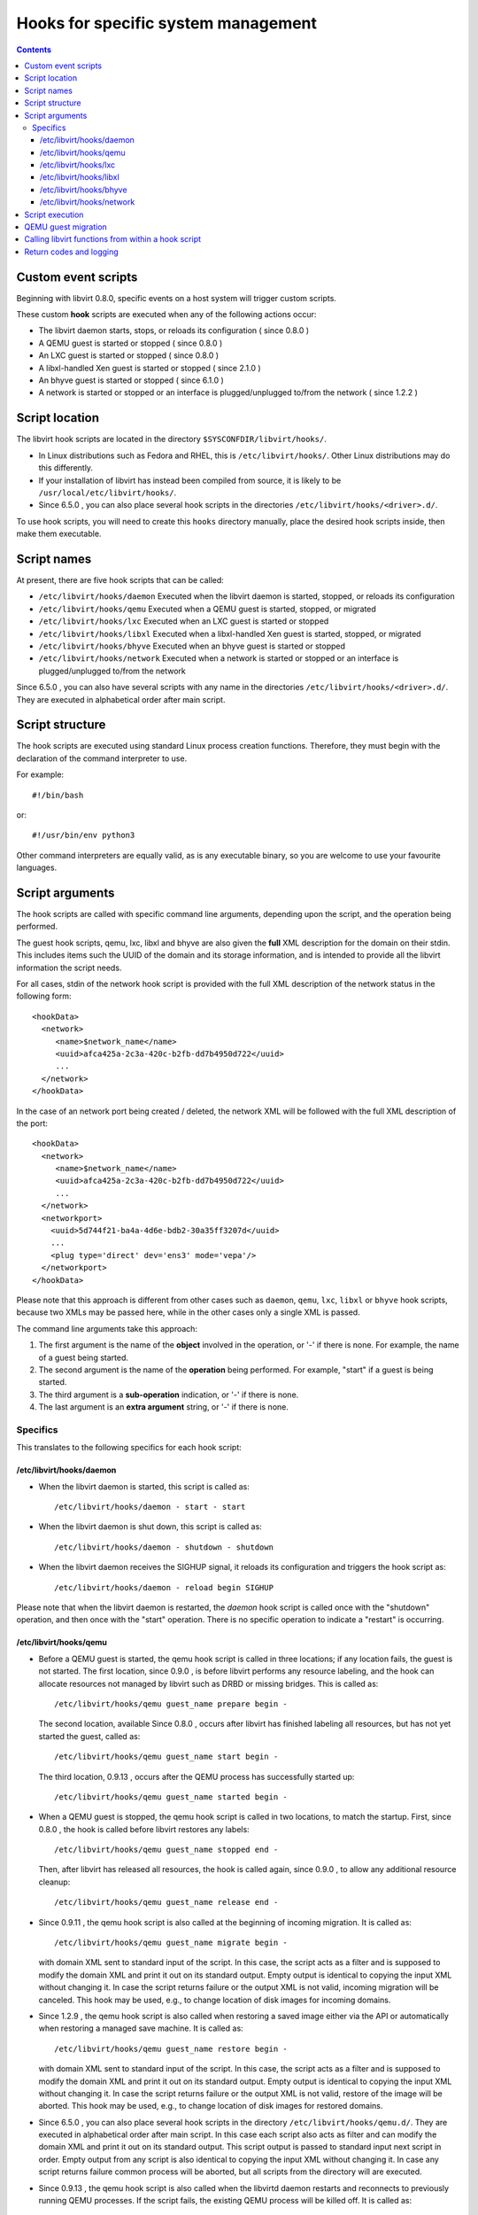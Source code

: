 .. role:: since

====================================
Hooks for specific system management
====================================

.. contents::

Custom event scripts
--------------------

Beginning with libvirt 0.8.0, specific events on a host system will trigger
custom scripts.

These custom **hook** scripts are executed when any of the following actions
occur:

-  The libvirt daemon starts, stops, or reloads its configuration (
   :since:`since 0.8.0` )
-  A QEMU guest is started or stopped ( :since:`since 0.8.0` )
-  An LXC guest is started or stopped ( :since:`since 0.8.0` )
-  A libxl-handled Xen guest is started or stopped ( :since:`since 2.1.0` )
-  An bhyve guest is started or stopped ( :since:`since 6.1.0` )
-  A network is started or stopped or an interface is plugged/unplugged to/from
   the network ( :since:`since 1.2.2` )

Script location
---------------

The libvirt hook scripts are located in the directory
``$SYSCONFDIR/libvirt/hooks/``.

-  In Linux distributions such as Fedora and RHEL, this is
   ``/etc/libvirt/hooks/``. Other Linux distributions may do this differently.
-  If your installation of libvirt has instead been compiled from source, it is
   likely to be ``/usr/local/etc/libvirt/hooks/``.
-  :since:`Since 6.5.0` , you can also place several hook scripts in the
   directories ``/etc/libvirt/hooks/<driver>.d/``.

To use hook scripts, you will need to create this ``hooks`` directory manually,
place the desired hook scripts inside, then make them executable.

Script names
------------

At present, there are five hook scripts that can be called:

-  ``/etc/libvirt/hooks/daemon``
   Executed when the libvirt daemon is started, stopped, or reloads its
   configuration
-  ``/etc/libvirt/hooks/qemu``
   Executed when a QEMU guest is started, stopped, or migrated
-  ``/etc/libvirt/hooks/lxc``
   Executed when an LXC guest is started or stopped
-  ``/etc/libvirt/hooks/libxl``
   Executed when a libxl-handled Xen guest is started, stopped, or migrated
-  ``/etc/libvirt/hooks/bhyve``
   Executed when an bhyve guest is started or stopped
-  ``/etc/libvirt/hooks/network``
   Executed when a network is started or stopped or an interface is
   plugged/unplugged to/from the network

:since:`Since 6.5.0` , you can also have several scripts with any name in the
directories ``/etc/libvirt/hooks/<driver>.d/``. They are executed in
alphabetical order after main script.

Script structure
----------------

The hook scripts are executed using standard Linux process creation functions.
Therefore, they must begin with the declaration of the command interpreter to
use.

For example:

::

   #!/bin/bash

or:

::

   #!/usr/bin/env python3

Other command interpreters are equally valid, as is any executable binary, so
you are welcome to use your favourite languages.

Script arguments
----------------

The hook scripts are called with specific command line arguments, depending upon
the script, and the operation being performed.

The guest hook scripts, qemu, lxc, libxl and bhyve are also given the **full**
XML description for the domain on their stdin. This includes items such the UUID
of the domain and its storage information, and is intended to provide all the
libvirt information the script needs.

For all cases, stdin of the network hook script is provided with the full XML
description of the network status in the following form:

::

   <hookData>
     <network>
        <name>$network_name</name>
        <uuid>afca425a-2c3a-420c-b2fb-dd7b4950d722</uuid>
        ...
     </network>
   </hookData>

In the case of an network port being created / deleted, the network XML will be
followed with the full XML description of the port:

::

   <hookData>
     <network>
        <name>$network_name</name>
        <uuid>afca425a-2c3a-420c-b2fb-dd7b4950d722</uuid>
        ...
     </network>
     <networkport>
       <uuid>5d744f21-ba4a-4d6e-bdb2-30a35ff3207d</uuid>
       ...
       <plug type='direct' dev='ens3' mode='vepa'/>
     </networkport>
   </hookData>

Please note that this approach is different from other cases such as ``daemon``,
``qemu``, ``lxc``, ``libxl`` or ``bhyve`` hook scripts, because two XMLs may be
passed here, while in the other cases only a single XML is passed.

The command line arguments take this approach:

#. The first argument is the name of the **object** involved in the operation,
   or '-' if there is none.
   For example, the name of a guest being started.
#. The second argument is the name of the **operation** being performed.
   For example, "start" if a guest is being started.
#. The third argument is a **sub-operation** indication, or '-' if there is
   none.
#. The last argument is an **extra argument** string, or '-' if there is none.

Specifics
~~~~~~~~~

This translates to the following specifics for each hook script:

/etc/libvirt/hooks/daemon
^^^^^^^^^^^^^^^^^^^^^^^^^

-  When the libvirt daemon is started, this script is called as:

   ::

      /etc/libvirt/hooks/daemon - start - start

-  When the libvirt daemon is shut down, this script is called as:

   ::

      /etc/libvirt/hooks/daemon - shutdown - shutdown

-  When the libvirt daemon receives the SIGHUP signal, it reloads its
   configuration and triggers the hook script as:

   ::

      /etc/libvirt/hooks/daemon - reload begin SIGHUP

Please note that when the libvirt daemon is restarted, the *daemon* hook script
is called once with the "shutdown" operation, and then once with the "start"
operation. There is no specific operation to indicate a "restart" is occurring.

/etc/libvirt/hooks/qemu
^^^^^^^^^^^^^^^^^^^^^^^

-  Before a QEMU guest is started, the qemu hook script is called in three
   locations; if any location fails, the guest is not started. The first
   location, :since:`since 0.9.0` , is before libvirt performs any resource
   labeling, and the hook can allocate resources not managed by libvirt such
   as DRBD or missing bridges. This is called as:

   ::

      /etc/libvirt/hooks/qemu guest_name prepare begin -

   The second location, available :since:`Since 0.8.0` , occurs after libvirt
   has finished labeling all resources, but has not yet started the guest,
   called as:

   ::

      /etc/libvirt/hooks/qemu guest_name start begin -

   The third location, :since:`0.9.13` , occurs after the QEMU process has
   successfully started up:

   ::

      /etc/libvirt/hooks/qemu guest_name started begin -

-  When a QEMU guest is stopped, the qemu hook script is called in two
   locations, to match the startup. First, :since:`since 0.8.0` , the hook is
   called before libvirt restores any labels:

   ::

      /etc/libvirt/hooks/qemu guest_name stopped end -

   Then, after libvirt has released all resources, the hook is called again,
   :since:`since 0.9.0` , to allow any additional resource cleanup:

   ::

      /etc/libvirt/hooks/qemu guest_name release end -

-  :since:`Since 0.9.11` , the qemu hook script is also called at the beginning
   of incoming migration. It is called as:

   ::

      /etc/libvirt/hooks/qemu guest_name migrate begin -

   with domain XML sent to standard input of the script. In this case, the
   script acts as a filter and is supposed to modify the domain XML and print it
   out on its standard output. Empty output is identical to copying the input
   XML without changing it. In case the script returns failure or the output XML
   is not valid, incoming migration will be canceled. This hook may be used,
   e.g., to change location of disk images for incoming domains.

-  :since:`Since 1.2.9` , the qemu hook script is also called when restoring a
   saved image either via the API or automatically when restoring a managed save
   machine. It is called as:

   ::

      /etc/libvirt/hooks/qemu guest_name restore begin -

   with domain XML sent to standard input of the script. In this case, the
   script acts as a filter and is supposed to modify the domain XML and print it
   out on its standard output. Empty output is identical to copying the input
   XML without changing it. In case the script returns failure or the output XML
   is not valid, restore of the image will be aborted. This hook may be used,
   e.g., to change location of disk images for restored domains.

-  :since:`Since 6.5.0` , you can also place several hook scripts in the
   directory ``/etc/libvirt/hooks/qemu.d/``. They are executed in alphabetical
   order after main script. In this case each script also acts as filter and can
   modify the domain XML and print it out on its standard output. This script
   output is passed to standard input next script in order. Empty output from
   any script is also identical to copying the input XML without changing it. In
   case any script returns failure common process will be aborted, but all
   scripts from the directory will are executed.

-  :since:`Since 0.9.13` , the qemu hook script is also called when the libvirtd
   daemon restarts and reconnects to previously running QEMU processes. If the
   script fails, the existing QEMU process will be killed off. It is called as:

   ::

      /etc/libvirt/hooks/qemu guest_name reconnect begin -

-  :since:`Since 0.9.13` , the qemu hook script is also called when the QEMU
   driver is told to attach to an externally launched QEMU process. It is called
   as:

   ::

      /etc/libvirt/hooks/qemu guest_name attach begin -

/etc/libvirt/hooks/lxc
^^^^^^^^^^^^^^^^^^^^^^

-  Before a LXC guest is started, the lxc hook script is called in three
   locations; if any location fails, the guest is not started. The first
   location, :since:`since 0.9.13` , is before libvirt performs any resource
   labeling, and the hook can allocate resources not managed by libvirt such
   as DRBD or missing bridges. This is called as:

   ::

      /etc/libvirt/hooks/lxc guest_name prepare begin -

   The second location, available :since:`Since 0.8.0` , occurs after libvirt
   has finished labeling all resources, but has not yet started the guest,
   called as:

   ::

      /etc/libvirt/hooks/lxc guest_name start begin -

   The third location, :since:`0.9.13` , occurs after the LXC process has
   successfully started up:

   ::

      /etc/libvirt/hooks/lxc guest_name started begin -

-  When a LXC guest is stopped, the lxc hook script is called in two
   locations, to match the startup. First, :since:`since 0.8.0` , the hook is
   called before libvirt restores any labels:

   ::

      /etc/libvirt/hooks/lxc guest_name stopped end -

   Then, after libvirt has released all resources, the hook is called again,
   :since:`since 0.9.0` , to allow any additional resource cleanup:

   ::

      /etc/libvirt/hooks/lxc guest_name release end -

-  :since:`Since 0.9.13` , the lxc hook script is also called when the libvirtd
   daemon restarts and reconnects to previously running LXC processes. If the
   script fails, the existing LXC process will be killed off. It is called as:

   ::

      /etc/libvirt/hooks/lxc guest_name reconnect begin -

/etc/libvirt/hooks/libxl
^^^^^^^^^^^^^^^^^^^^^^^^

-  Before a Xen guest is started using libxl driver, the libxl hook script is
   called in three locations; if any location fails, the guest is not started.
   The first location, :since:`since 2.1.0` , is before libvirt performs any
   resource labeling, and the hook can allocate resources not managed by
   libvirt. This is called as:

   ::

      /etc/libvirt/hooks/libxl guest_name prepare begin -

   The second location, available :since:`Since 2.1.0` , occurs after libvirt
   has finished labeling all resources, but has not yet started the guest,
   called as:

   ::

      /etc/libvirt/hooks/libxl guest_name start begin -

   The third location, :since:`2.1.0` , occurs after the domain has
   successfully started up:

   ::

      /etc/libvirt/hooks/libxl guest_name started begin -

-  When a libxl-handled Xen guest is stopped, the libxl hook script is called
   in two locations, to match the startup. First, :since:`since 2.1.0` , the
   hook is called before libvirt restores any labels:

   ::

      /etc/libvirt/hooks/libxl guest_name stopped end -

   Then, after libvirt has released all resources, the hook is called again,
   :since:`since 2.1.0` , to allow any additional resource cleanup:

   ::

      /etc/libvirt/hooks/libxl guest_name release end -

-  :since:`Since 2.1.0` , the libxl hook script is also called at the beginning
   of incoming migration. It is called as:

   ::

      /etc/libvirt/hooks/libxl guest_name migrate begin -

   with domain XML sent to standard input of the script. In this case, the
   script acts as a filter and is supposed to modify the domain XML and print it
   out on its standard output. Empty output is identical to copying the input
   XML without changing it. In case the script returns failure or the output XML
   is not valid, incoming migration will be canceled. This hook may be used,
   e.g., to change location of disk images for incoming domains.

-  :since:`Since 6.5.0` , you can also place several hook scripts in the
   directory ``/etc/libvirt/hooks/libxl.d/``. They are executed in alphabetical
   order after main script. In this case each script also acts as filter and can
   modify the domain XML and print it out on its standard output. This script
   output is passed to standard input next script in order. Empty output from
   any script is also identical to copying the input XML without changing it. In
   case any script returns failure common process will be aborted, but all
   scripts from the directory will are executed.

-  :since:`Since 2.1.0` , the libxl hook script is also called when the libvirtd
   daemon restarts and reconnects to previously running Xen domains. If the
   script fails, the existing Xen domains will be killed off. It is called as:

   ::

      /etc/libvirt/hooks/libxl guest_name reconnect begin -

/etc/libvirt/hooks/bhyve
^^^^^^^^^^^^^^^^^^^^^^^^

-  Before an bhyve guest is started, the bhyve hook script is called in three
   locations; if any location fails, the guest is not started. The first
   location, :since:`since 6.1.0` , is before libvirt performs any resource
   labeling, and the hook can allocate resources not managed by libvirt. This is
   called as:

   ::

      /etc/libvirt/hooks/bhyve guest_name prepare begin -

   The second location, available :since:`Since 6.1.0` , occurs after libvirt
   has finished labeling all resources, but has not yet started the guest,
   called as:

   ::

      /etc/libvirt/hooks/bhyve guest_name start begin -

   The third location, :since:`6.1.0` , occurs after the bhyve process has
   successfully started up:

   ::

      /etc/libvirt/hooks/bhyve guest_name started begin -

-  When an bhyve guest is stopped, the bhyve hook script is called in two
   locations, to match the startup. First, :since:`since 6.1.0` , the hook is
   called before libvirt restores any labels:

   ::

      /etc/libvirt/hooks/bhyve guest_name stopped end -

   Then, after libvirt has released all resources, the hook is called again,
   :since:`since 6.1.0` , to allow any additional resource cleanup:

   ::

      /etc/libvirt/hooks/bhyve guest_name release end -

/etc/libvirt/hooks/network
^^^^^^^^^^^^^^^^^^^^^^^^^^

-  :since:`Since 1.2.2` , before a network is started, this script is called
   as:

   ::

      /etc/libvirt/hooks/network network_name start begin -

-  After the network is started, up & running, the script is called as:

   ::

      /etc/libvirt/hooks/network network_name started begin -

-  When a network is shut down, this script is called as:

   ::

      /etc/libvirt/hooks/network network_name stopped end -

-  Later, when network is started and there's an interface from a domain to be
   plugged into the network, the hook script is called as:

   ::

      /etc/libvirt/hooks/network network_name port-created begin -

   Please note, that in this case, the script is passed both network and port
   XMLs on its stdin.

-  When network is updated, the hook script is called as:

   ::

      /etc/libvirt/hooks/network network_name updated begin -

-  When the domain from previous case is shutting down, the interface is
   unplugged. This leads to another script invocation:

   ::

      /etc/libvirt/hooks/network network_name port-deleted begin -

   And again, as in previous case, both network and port XMLs are passed onto
   script's stdin.

Script execution
----------------

-  The "start" operation for the guest and network hook scripts, executes
   **prior** to the object (guest or network) being created. This allows the
   object start operation to be aborted if the script returns indicating
   failure.
-  The "stopped" operation for the guest and network hook scripts, executes
   **after** the object (guest or network) has stopped. If the hook script
   indicates failure in its return, the shut down of the object cannot be
   aborted because it has already been performed.
-  Hook scripts execute in a synchronous fashion. Libvirt waits for them to
   return before continuing the given operation.
   This is most noticeable with the guest or network start operation, as a
   lengthy operation in the hook script can mean an extended wait for the guest
   or network to be available to end users.
-  For a hook script to be utilised, it must have its execute bit set (e.g.
   chmod o+rx *qemu*), and must be present when the libvirt daemon is started.
-  If a hook script is added to a host after the libvirt daemon is already
   running, it won't be used until the libvirt daemon next starts.

QEMU guest migration
--------------------

Migration of a QEMU guest involves running hook scripts on both the source and
destination hosts:

#. At the beginning of the migration, the *qemu* hook script on the
   **destination** host is executed with the "migrate" operation.
#. Before QEMU process is spawned, the two operations ("prepare" and "start")
   called for domain start are executed on **destination** host.
#. If both of these hook script executions exit successfully (exit status 0),
   the migration continues. Any other exit code indicates failure, and the
   migration is aborted.
#. The QEMU guest is then migrated to the destination host.
#. Unless an error occurs during the migration process, the *qemu* hook script
   on the **source** host is then executed with the "stopped" and "release"
   operations to indicate it is no longer running on this host. Regardless of
   the return codes, the migration is not aborted as it has already been
   performed.

Calling libvirt functions from within a hook script
---------------------------------------------------

**DO NOT DO THIS!**

A hook script must not call back into libvirt, as the libvirt daemon is already
waiting for the script to exit.

A deadlock is likely to occur.

Return codes and logging
------------------------

If a hook script returns with an exit code of 0, the libvirt daemon regards this
as successful and performs no logging of it.

However, if a hook script returns with a non zero exit code, the libvirt daemon
regards this as a failure, logs its return code, and additionally logs anything
on stderr the hook script returns.

For example, a hook script might use this code to indicate failure, and send a
text string to stderr:

::

   echo "Could not find required XYZZY" >&2
   exit 1

The resulting entry in the libvirt log will appear as:

::

   20:02:40.297: error : virHookCall:285 : Hook script execution failed: internal error Child process (LC_ALL=C PATH=/usr/local/sbin:/usr/local/bin:/usr/sbin:/usr/bin:/sbin:/bin
                          HOME=/root USER=root LOGNAME=root /etc/libvirt/hooks/qemu qemu prepare begin -) unexpected exit status 1: Could not find required XYZZY
